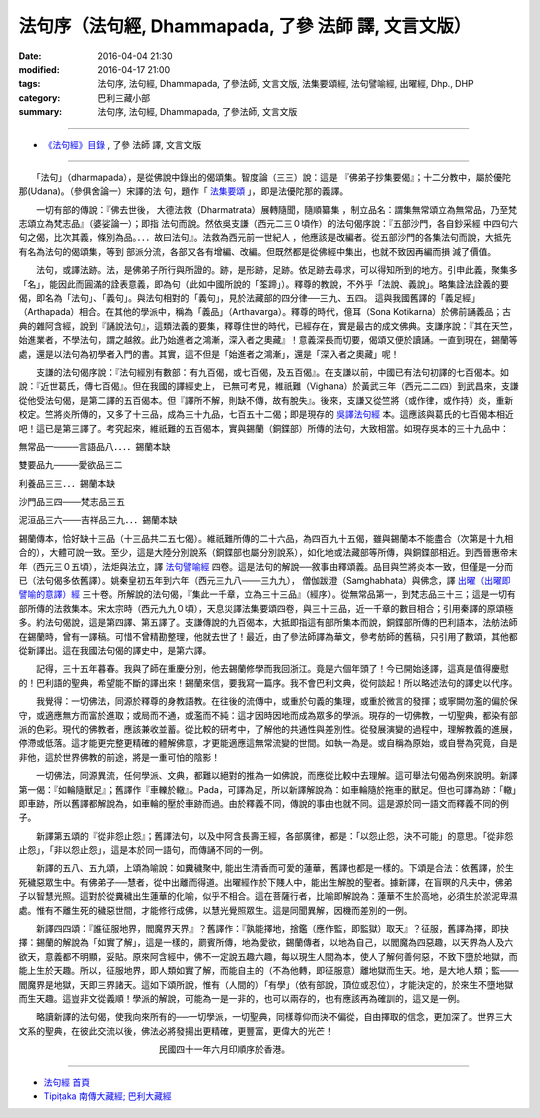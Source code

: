 ========================================================
法句序（法句經, Dhammapada, **了參** 法師 譯, 文言文版）
========================================================

:date: 2016-04-04 21:30
:modified: 2016-04-17 21:00
:tags: 法句序, 法句經, Dhammapada, 了參法師, 文言文版, 法集要頌經, 法句譬喻經, 出曜經, Dhp., DHP 
:category: 巴利三藏小部
:summary: 法句序, 法句經, Dhammapada, 了參法師, 文言文版

~~~~~~~~~~~~~~~~~~~~~~~~~~~~~~~~~~

- `《法句經》目錄 <{filename}dhp-Ven-L-C%zh.rst>`__ , 了參 法師 譯, 文言文版

~~~~~~~~~~~~~~~~~~~~~~~~~~~~~~~~~~

.. _法句序:

　　「法句」（dharmapada），是從佛說中錄出的偈頌集。智度論（三三）說：這是
『佛弟子抄集要偈』；十二分教中，屬於優陀那(Udana)。（參俱舍論一）宋譯的法
句，題作「 `法集要頌 <http://www.cbeta.org/result/T04/T04n0213.htm>`_ 」，即是法優陀那的義譯。

　　一切有部的傳說：『佛去世後， 大德法救（Dharmatrata）展轉隨聞，隨順纂集
，制立品名：謂集無常頌立為無常品，乃至梵志頌立為梵志品』（婆娑論一）；即指
法句而說。然依吳支謙（西元二三０頃作）的法句偈序說：『五部沙門，各自鈔采經
中四句六句之偈，比次其義，條別為品。．．．故曰法句』。法救為西元前一世紀人
，他應該是改編者。從五部沙門的各集法句而說，大抵先有名為法句的偈頌集，等到
部派分流，各部又各有增編、改編。但既然都是從佛經中集出，也就不致因再編而損
減了價值。

　　法句，或譯法跡。法，是佛弟子所行與所證的。跡，是形跡，足跡。依足跡去尋求，可以得知所到的地方。引申此義，聚集多「名」，能因此而圓滿的詮表意義，即為句（此如中國所說的「筌蹄」）。釋尊的教說，不外乎「法說、義說」。略集詮法詮義的要偈，即名為「法句」、「義句」。與法句相對的「義句」，見於法藏部的四分律──三九、五四。 這與我國舊譯的「義足經」（Arthapada）相合。在其他的學派中，稱為「義品」（Arthavarga）。釋尊的時代，億耳（Sona Kotikarna）於佛前誦義品；古典的雜阿含經，說到『誦說法句』，這類法義的要集，釋尊住世的時代，已經存在，實是最古的成文佛典。支謙序說：『其在天竺，始進業者，不學法句，謂之越敘。此乃始進者之鴻漸，深入者之奧藏』！意義深長而切要，偈頌又便於讀誦。一直到現在，錫蘭等處，還是以法句為初學者入門的書。其實，這不但是「始進者之鴻漸」，還是「深入者之奧藏」呢！

　　支謙的法句偈序說：『法句經別有數部：有九百偈，或七百偈，及五百偈』。在支謙以前，中國已有法句初譯的七百偈本。如說：『近世葛氏，傳七百偈』。但在我國的譯經史上， 已無可考見，維祇難（Vighana）於黃武三年（西元二二四）到武昌來，支謙從他受法句偈，是第二譯的五百偈本。但『譯所不解，則缺不傳，故有脫失』。後來，支謙又從竺將（或作律，或作持）炎，重新校定。竺將炎所傳的，又多了十三品，成為三十九品，七百五十二偈；即是現存的 `吳譯法句經 <http://www.cbeta.org/result/T04/T04n0210.htm>`__ 本。這應該與葛氏的七百偈本相近吧！這已是第三譯了。考究起來，維祇難的五百偈本，實與錫蘭（銅鍱部）所傳的法句，大致相當。如現存吳本的三十九品中：

無常品一────言語品八．．．．錫蘭本缺

雙要品九────愛欲品三二

利養品三三．．．錫蘭本缺

沙門品三四───梵志品三五

泥洹品三六───吉祥品三九．．．錫蘭本缺

錫蘭傳本，恰好缺十三品（十三品共二五七偈）。維祇難所傳的二十六品，為四百九十五偈，雖與錫蘭本不能盡合（次第是十九相合的），大體可說一致。至少，這是大陸分別說系（銅鍱部也屬分別說系），如化地或法藏部等所傳，與銅鍱部相近。到西晉惠帝末年（西元三０五頃），法炬與法立，譯 `法句譬喻經 <http://www.cbeta.org/result/T04/T04n0211.htm>`__ 四卷。這是法句的解說──敘事由釋頌義。品目與竺將炎本一致，但僅是一分而已（法句偈多依舊譯）。姚秦皇初五年到六年（西元三九八───三九九）， 僧伽跋澄（Samghabhata）與佛念，譯 `出曜（出曜即譬喻的意譯）經 <http://www.cbeta.org/result/T04/T04n0212.htm>`__ 三十卷。所解說的法句偈，『集此一千章，立為三十三品』（經序）。從無常品第一，到梵志品三十三；這是一切有部所傳的法救集本。宋太宗時（西元九九０頃），天息災譯法集要頌四卷，與三十三品，近一千章的數目相合；引用秦譯的原頌極多。約法句偈說，這是第四譯、第五譯了。支謙傳說的九百偈本，大抵即指這有部所集本而說，銅鍱部所傳的巴利語本，法舫法師在錫蘭時，曾有一譯稿。可惜不曾精勘整理，他就去世了！最近，由了參法師譯為華文，參考舫師的舊稿，只引用了數頌，其他都從新譯出。這在我國法句偈的譯史中，是第六譯。

　　記得，三十五年暮春。我與了師在重慶分別，他去錫蘭修學而我回浙江。竟是六個年頭了！今已開始迻譯，這真是值得慶慰的！巴利語的聖典，希望能不斷的譯出來！錫蘭來信，要我寫一篇序。我不會巴利文典，從何談起！所以略述法句的譯史以代序。

　　我覺得：一切佛法，同源於釋尊的身教語教。在往後的流傳中，或重於句義的集理，或重於微言的發揮；或寧闕勿濫的偏於保守，或適應無方而富於進取；或局而不通，或濫而不純：這才因時因地而成為眾多的學派。現存的一切佛教，一切聖典，都染有部派的色彩。現代的佛教者，應該兼收並蓄。從比較的研考中，了解他的共通性與差別性。從發展演變的過程中，理解教義的進展，停滯或低落。這才能更完整更精確的體解佛意，才更能適應這無常流變的世間。如執一為是。或自稱為原始，或自譽為究竟，自是非他，這於世界佛教的前途，將是一重可怕的陰影！

　　一切佛法，同源異流，任何學派、文典，都難以絕對的推為一如佛說，而應從比較中去理解。這可舉法句偈為例來說明。新譯第一偈：『如輪隨獸足』；舊譯作『車轢於轍』。Pada，可譯為足，所以新譯解說為：如車輪隨於拖車的獸足。但也可譯為跡：「轍」即車跡，所以舊譯都解說為，如車輪的壓於車跡而過。由於釋義不同，傳說的事由也就不同。這是源於同一語文而釋義不同的例子。

　　新譯第五頌的『從非怨止怨』；舊譯法句，以及中阿含長壽王經，各部廣律，都是：「以怨止怨，決不可能」的意思。「從非怨止怨」，「非以怨止怨」，這是本於同一語句，而傳誦不同的一例。

　　新譯的五八、五九頌，上頌為喻說：如糞穢聚中, 能出生清香而可愛的蓮華，舊譯也都是一樣的。下頌是合法：依舊譯，於生死穢惡眾生中。有佛弟子──慧者，從中出離而得道。出曜經作於下賤人中，能出生解脫的聖者。據新譯，在盲暝的凡夫中，佛弟子以智慧光照。這對於從糞穢出生蓮華的化喻，似乎不相合。這在菩薩行者，比喻即解說為：蓮華不生於高地，必須生於淤泥卑濕處。惟有不離生死的穢惡世間，才能修行成佛，以慧光覺照眾生。這是同聞異解，因機而差別的一例。

　　新譯四四頌：『誰征服地界，閻魔界天界』？舊譯作：『孰能擇地，捨鑑（應作監，即監獄）取天』？征服，舊譯為擇，即抉擇：錫蘭的解說為「如實了解」，這是一樣的，罽賓所傳，地為愛欲，錫蘭傳者，以地為自己，以閻魔為四惡趣，以天界為人及六欲天，意義都不明顯，妥貼。原來阿含經中，佛不一定說五趣六趣，每以現生人間為本，使人了解何善何惡，不致下墮於地獄，而能上生於天趣。所以，征服地界，即人類如實了解，而能自主的（不為他轉，即征服意）離地獄而生天。地，是大地人類；監───閻魔界是地獄，天即三界諸天。這如下頌所說，惟有（人間的）「有學」（依有部說，頂位或忍位），才能決定的，於來生不墮地獄而生天趣。這豈非文從義順！學派的解說，可能為一是一非的，也可以兩存的，也有應該再為確訓的，這又是一例。

　　略讀新譯的法句偈，使我向來所有的──一切學派，一切聖典，同樣尊仰而決不偏從，自由擇取的信念，更加深了。世界三大文系的聖典，在彼此交流以後，佛法必將發揚出更精確，更豐富，更偉大的光芒！

　　　　　　　　　　　　　　　　民國四十一年六月印順序於香港。

~~~~~~~~~~~~~~~~~~~~~~~~~~~~~~~~

- `法句經 首頁 <{filename}../dhp%zh.rst>`__

- `Tipiṭaka 南傳大藏經; 巴利大藏經 <{filename}/articles/tipitaka/tipitaka%zh.rst>`__
